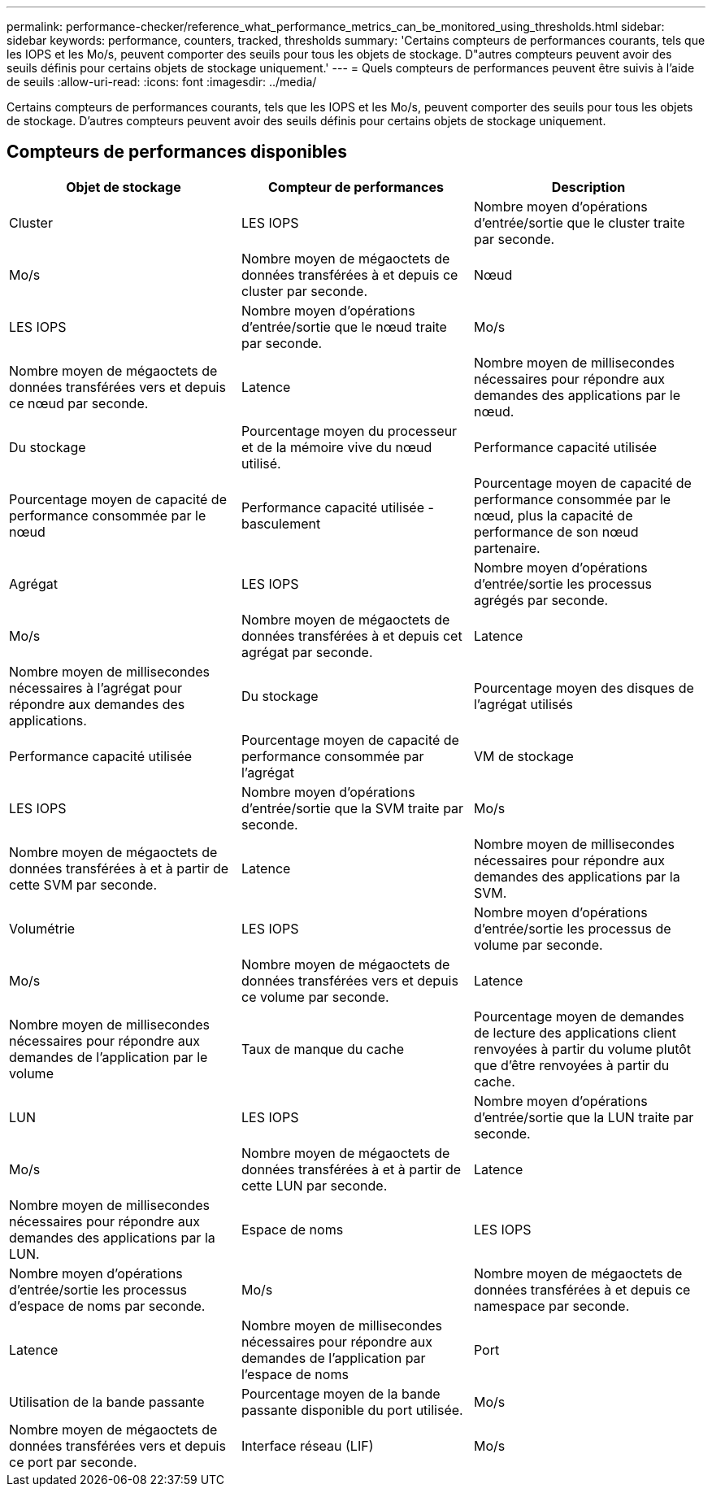 ---
permalink: performance-checker/reference_what_performance_metrics_can_be_monitored_using_thresholds.html 
sidebar: sidebar 
keywords: performance, counters, tracked, thresholds 
summary: 'Certains compteurs de performances courants, tels que les IOPS et les Mo/s, peuvent comporter des seuils pour tous les objets de stockage. D"autres compteurs peuvent avoir des seuils définis pour certains objets de stockage uniquement.' 
---
= Quels compteurs de performances peuvent être suivis à l'aide de seuils
:allow-uri-read: 
:icons: font
:imagesdir: ../media/


[role="lead"]
Certains compteurs de performances courants, tels que les IOPS et les Mo/s, peuvent comporter des seuils pour tous les objets de stockage. D'autres compteurs peuvent avoir des seuils définis pour certains objets de stockage uniquement.



== Compteurs de performances disponibles

|===
| Objet de stockage | Compteur de performances | Description 


 a| 
Cluster
 a| 
LES IOPS
 a| 
Nombre moyen d'opérations d'entrée/sortie que le cluster traite par seconde.



 a| 
Mo/s
 a| 
Nombre moyen de mégaoctets de données transférées à et depuis ce cluster par seconde.



 a| 
Nœud
 a| 
LES IOPS
 a| 
Nombre moyen d'opérations d'entrée/sortie que le nœud traite par seconde.



 a| 
Mo/s
 a| 
Nombre moyen de mégaoctets de données transférées vers et depuis ce nœud par seconde.



 a| 
Latence
 a| 
Nombre moyen de millisecondes nécessaires pour répondre aux demandes des applications par le nœud.



 a| 
Du stockage
 a| 
Pourcentage moyen du processeur et de la mémoire vive du nœud utilisé.



 a| 
Performance capacité utilisée
 a| 
Pourcentage moyen de capacité de performance consommée par le nœud



 a| 
Performance capacité utilisée - basculement
 a| 
Pourcentage moyen de capacité de performance consommée par le nœud, plus la capacité de performance de son nœud partenaire.



 a| 
Agrégat
 a| 
LES IOPS
 a| 
Nombre moyen d'opérations d'entrée/sortie les processus agrégés par seconde.



 a| 
Mo/s
 a| 
Nombre moyen de mégaoctets de données transférées à et depuis cet agrégat par seconde.



 a| 
Latence
 a| 
Nombre moyen de millisecondes nécessaires à l'agrégat pour répondre aux demandes des applications.



 a| 
Du stockage
 a| 
Pourcentage moyen des disques de l'agrégat utilisés



 a| 
Performance capacité utilisée
 a| 
Pourcentage moyen de capacité de performance consommée par l'agrégat



 a| 
VM de stockage
 a| 
LES IOPS
 a| 
Nombre moyen d'opérations d'entrée/sortie que la SVM traite par seconde.



 a| 
Mo/s
 a| 
Nombre moyen de mégaoctets de données transférées à et à partir de cette SVM par seconde.



 a| 
Latence
 a| 
Nombre moyen de millisecondes nécessaires pour répondre aux demandes des applications par la SVM.



 a| 
Volumétrie
 a| 
LES IOPS
 a| 
Nombre moyen d'opérations d'entrée/sortie les processus de volume par seconde.



 a| 
Mo/s
 a| 
Nombre moyen de mégaoctets de données transférées vers et depuis ce volume par seconde.



 a| 
Latence
 a| 
Nombre moyen de millisecondes nécessaires pour répondre aux demandes de l'application par le volume



 a| 
Taux de manque du cache
 a| 
Pourcentage moyen de demandes de lecture des applications client renvoyées à partir du volume plutôt que d'être renvoyées à partir du cache.



 a| 
LUN
 a| 
LES IOPS
 a| 
Nombre moyen d'opérations d'entrée/sortie que la LUN traite par seconde.



 a| 
Mo/s
 a| 
Nombre moyen de mégaoctets de données transférées à et à partir de cette LUN par seconde.



 a| 
Latence
 a| 
Nombre moyen de millisecondes nécessaires pour répondre aux demandes des applications par la LUN.



 a| 
Espace de noms
 a| 
LES IOPS
 a| 
Nombre moyen d'opérations d'entrée/sortie les processus d'espace de noms par seconde.



 a| 
Mo/s
 a| 
Nombre moyen de mégaoctets de données transférées à et depuis ce namespace par seconde.



 a| 
Latence
 a| 
Nombre moyen de millisecondes nécessaires pour répondre aux demandes de l'application par l'espace de noms



 a| 
Port
 a| 
Utilisation de la bande passante
 a| 
Pourcentage moyen de la bande passante disponible du port utilisée.



 a| 
Mo/s
 a| 
Nombre moyen de mégaoctets de données transférées vers et depuis ce port par seconde.



 a| 
Interface réseau (LIF)
 a| 
Mo/s
 a| 
Nombre moyen de mégaoctets de données transférées à et à partir de cette LIF par seconde.

|===